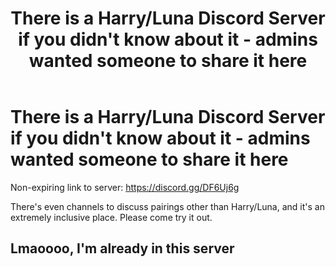 #+TITLE: There is a Harry/Luna Discord Server if you didn't know about it - admins wanted someone to share it here

* There is a Harry/Luna Discord Server if you didn't know about it - admins wanted someone to share it here
:PROPERTIES:
:Author: MolochDhalgren
:Score: 26
:DateUnix: 1597698765.0
:DateShort: 2020-Aug-18
:FlairText: Discord Server
:END:
Non-expiring link to server: [[https://discord.gg/DF6Uj6g]]

There's even channels to discuss pairings other than Harry/Luna, and it's an extremely inclusive place. Please come try it out.


** Lmaoooo, I'm already in this server
:PROPERTIES:
:Author: _-Perses-_
:Score: 3
:DateUnix: 1597741928.0
:DateShort: 2020-Aug-18
:END:
